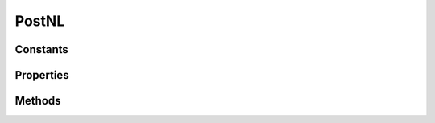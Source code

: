 .. rst-class:: phpdoctorst

.. role:: php(code)
	:language: php


PostNL
======


.. php:namespace:: ThirtyBees\PostNL

.. php:class:: PostNL


	.. rst-class:: phpdoc-description
	
		| Class PostNL
		
	
	:Implements:
		:php:interface:`Psr\\Log\\LoggerAwareInterface` 
	

Constants
---------

.. php:const:: MODE_REST = 1



.. php:const:: MODE_SOAP = 2



.. php:const:: MODE_LEGACY = 5



Properties
----------

.. php:attr:: public threeSCountries

	.. rst-class:: phpdoc-description
	
		| 3S \(or EU Pack Special\) countries
		
	
	:Type: array 


.. php:attr:: public a6positions

	.. rst-class:: phpdoc-description
	
		| A6 positions
		| \(index = amount of a6 left on the page\)
		
	
	:Type: array 


.. php:attr:: public static verifySslCerts

	.. rst-class:: phpdoc-description
	
		| Verify SSL certificate of the PostNL REST API
		
	
	:Type: bool 


.. php:attr:: protected static token

	.. rst-class:: phpdoc-description
	
		| The PostNL REST API key or SOAP username/password to be used for requests\.
		
		| In case of REST the API key is the \`Password\` property of the \`UsernameToken\`
		| In case of SOAP this has to be a \`UsernameToken\` object, with the following requirements:
		|   \- When using the legacy API, the username has to be given\.
		|     The password has to be plain text\.
		|   \- When using the newer API \(launched August 2017\), do not pass a username \(\`null\`\)
		|     And pass the plaintext password\.
		
	
	:Type: string 


.. php:attr:: protected static customer

	.. rst-class:: phpdoc-description
	
		| The PostNL Customer to be used for requests\.
		
	
	:Type: :any:`\\ThirtyBees\\PostNL\\Entity\\Customer <ThirtyBees\\PostNL\\Entity\\Customer>` 


.. php:attr:: protected static sandbox

	.. rst-class:: phpdoc-description
	
		| Sandbox mode
		
	
	:Type: bool 


.. php:attr:: protected static httpClient

	:Type: :any:`\\ThirtyBees\\PostNL\\HttpClient\\ClientInterface <ThirtyBees\\PostNL\\HttpClient\\ClientInterface>` 


.. php:attr:: protected static logger

	:Type: :any:`\\Psr\\Log\\LoggerInterface <Psr\\Log\\LoggerInterface>` 


.. php:attr:: protected static mode

	.. rst-class:: phpdoc-description
	
		| This is the current mode
		
	
	:Type: int 


.. php:attr:: protected static barcodeService

	:Type: :any:`\\ThirtyBees\\PostNL\\Service\\BarcodeService <ThirtyBees\\PostNL\\Service\\BarcodeService>` 


.. php:attr:: protected static labellingService

	:Type: :any:`\\ThirtyBees\\PostNL\\Service\\LabellingService <ThirtyBees\\PostNL\\Service\\LabellingService>` 


.. php:attr:: protected static confirmingService

	:Type: :any:`\\ThirtyBees\\PostNL\\Service\\ConfirmingService <ThirtyBees\\PostNL\\Service\\ConfirmingService>` 


.. php:attr:: protected static shippingStatusService

	:Type: :any:`\\ThirtyBees\\PostNL\\Service\\ShippingStatusService <ThirtyBees\\PostNL\\Service\\ShippingStatusService>` 


.. php:attr:: protected static deliveryDateService

	:Type: :any:`\\ThirtyBees\\PostNL\\Service\\DeliveryDateService <ThirtyBees\\PostNL\\Service\\DeliveryDateService>` 


.. php:attr:: protected static timeframeService

	:Type: :any:`\\ThirtyBees\\PostNL\\Service\\TimeframeService <ThirtyBees\\PostNL\\Service\\TimeframeService>` 


.. php:attr:: protected static locationService

	:Type: :any:`\\ThirtyBees\\PostNL\\Service\\LocationService <ThirtyBees\\PostNL\\Service\\LocationService>` 


Methods
-------

.. rst-class:: public

	.. php:method:: public __construct( $customer, $token, $sandbox, $mode=self::MODE\_REST)
	
		.. rst-class:: phpdoc-description
		
			| PostNL constructor\.
			
		
		
		:Parameters:
			* **$customer** (:any:`ThirtyBees\\PostNL\\Entity\\Customer <ThirtyBees\\PostNL\\Entity\\Customer>`)  
			* **$token** (:any:`ThirtyBees\\PostNL\\Entity\\SOAP\\UsernameToken <ThirtyBees\\PostNL\\Entity\\SOAP\\UsernameToken>` | string)  
			* **$sandbox** (bool)  
			* **$mode** (int)  Set the preferred connection strategy.
			Valid options are:
			  - `MODE_REST`: New REST API
			  - `MODE_SOAP`: New SOAP API
			  - `MODE_LEGACY`: Use the legacy API (the plug can
			     be pulled at any time)

		
		:Throws: :any:`\\ThirtyBees\\PostNL\\Exception\\InvalidArgumentException <ThirtyBees\\PostNL\\Exception\\InvalidArgumentException>` 
	
	

.. rst-class:: public

	.. php:method:: public setToken( $token)
	
		.. rst-class:: phpdoc-description
		
			| Set the token
			
		
		
		:Parameters:
			* **$token** (string | :any:`\\ThirtyBees\\PostNL\\Entity\\SOAP\\UsernameToken <ThirtyBees\\PostNL\\Entity\\SOAP\\UsernameToken>`)  

		
		:Returns: :any:`\\ThirtyBees\\PostNL\\PostNL <ThirtyBees\\PostNL\\PostNL>` 
		:Throws: :any:`\\ThirtyBees\\PostNL\\Exception\\InvalidArgumentException <ThirtyBees\\PostNL\\Exception\\InvalidArgumentException>` 
	
	

.. rst-class:: public

	.. php:method:: public getRestApiKey()
	
		.. rst-class:: phpdoc-description
		
			| Get REST API Key
			
		
		
		:Returns: bool | string 
	
	

.. rst-class:: public

	.. php:method:: public getToken()
	
		.. rst-class:: phpdoc-description
		
			| Get UsernameToken object \(for SOAP\)
			
		
		
		:Returns: bool | :any:`\\ThirtyBees\\PostNL\\Entity\\SOAP\\UsernameToken <ThirtyBees\\PostNL\\Entity\\SOAP\\UsernameToken>` 
	
	

.. rst-class:: public

	.. php:method:: public getCustomer()
	
		.. rst-class:: phpdoc-description
		
			| Get PostNL Customer
			
		
		
		:Returns: :any:`\\ThirtyBees\\PostNL\\Entity\\Customer <ThirtyBees\\PostNL\\Entity\\Customer>` 
	
	

.. rst-class:: public

	.. php:method:: public setCustomer( $customer)
	
		.. rst-class:: phpdoc-description
		
			| Set PostNL Customer
			
		
		
		:Parameters:
			* **$customer** (:any:`ThirtyBees\\PostNL\\Entity\\Customer <ThirtyBees\\PostNL\\Entity\\Customer>`)  

		
		:Returns: :any:`\\ThirtyBees\\PostNL\\PostNL <ThirtyBees\\PostNL\\PostNL>` 
	
	

.. rst-class:: public

	.. php:method:: public getSandbox()
	
		.. rst-class:: phpdoc-description
		
			| Get sandbox mode
			
		
		
		:Returns: bool 
	
	

.. rst-class:: public

	.. php:method:: public setSandbox( $sandbox)
	
		.. rst-class:: phpdoc-description
		
			| Set sandbox mode
			
		
		
		:Parameters:
			* **$sandbox** (bool)  

		
		:Returns: :any:`\\ThirtyBees\\PostNL\\PostNL <ThirtyBees\\PostNL\\PostNL>` 
	
	

.. rst-class:: public

	.. php:method:: public getMode()
	
		.. rst-class:: phpdoc-description
		
			| Get the current mode
			
		
		
		:Returns: int 
	
	

.. rst-class:: public

	.. php:method:: public setMode( $mode)
	
		.. rst-class:: phpdoc-description
		
			| Set current mode
			
		
		
		:Parameters:
			* **$mode** (int)  

		
		:Returns: :any:`\\ThirtyBees\\PostNL\\PostNL <ThirtyBees\\PostNL\\PostNL>` 
		:Throws: :any:`\\ThirtyBees\\PostNL\\Exception\\InvalidArgumentException <ThirtyBees\\PostNL\\Exception\\InvalidArgumentException>` 
	
	

.. rst-class:: public

	.. php:method:: public getHttpClient()
	
		.. rst-class:: phpdoc-description
		
			| HttpClient
			
			| Automatically load Guzzle when available
			
		
		
		:Returns: :any:`\\ThirtyBees\\PostNL\\HttpClient\\ClientInterface <ThirtyBees\\PostNL\\HttpClient\\ClientInterface>` 
	
	

.. rst-class:: public

	.. php:method:: public setHttpClient( $client)
	
		.. rst-class:: phpdoc-description
		
			| Set the HttpClient
			
		
		
		:Parameters:
			* **$client** (:any:`ThirtyBees\\PostNL\\HttpClient\\ClientInterface <ThirtyBees\\PostNL\\HttpClient\\ClientInterface>`)  

		
	
	

.. rst-class:: public

	.. php:method:: public getLogger()
	
		.. rst-class:: phpdoc-description
		
			| Get the logger
			
		
		
		:Returns: :any:`\\Psr\\Log\\LoggerInterface <Psr\\Log\\LoggerInterface>` 
	
	

.. rst-class:: public

	.. php:method:: public setLogger( $logger=null)
	
		.. rst-class:: phpdoc-description
		
			| Set the logger
			
		
		
		:Parameters:
			* **$logger** (:any:`Psr\\Log\\LoggerInterface <Psr\\Log\\LoggerInterface>`)  

		
		:Returns: :any:`\\ThirtyBees\\PostNL\\PostNL <ThirtyBees\\PostNL\\PostNL>` 
	
	

.. rst-class:: public

	.. php:method:: public getBarcodeService()
	
		.. rst-class:: phpdoc-description
		
			| Barcode service
			
			| Automatically load the barcode service
			
		
		
		:Returns: :any:`\\ThirtyBees\\PostNL\\Service\\BarcodeService <ThirtyBees\\PostNL\\Service\\BarcodeService>` 
	
	

.. rst-class:: public

	.. php:method:: public setBarcodeService( $service)
	
		.. rst-class:: phpdoc-description
		
			| Set the barcode service
			
		
		
		:Parameters:
			* **$service** (:any:`ThirtyBees\\PostNL\\Service\\BarcodeService <ThirtyBees\\PostNL\\Service\\BarcodeService>`)  

		
	
	

.. rst-class:: public

	.. php:method:: public getLabellingService()
	
		.. rst-class:: phpdoc-description
		
			| Labelling service
			
			| Automatically load the labelling service
			
		
		
		:Returns: :any:`\\ThirtyBees\\PostNL\\Service\\LabellingService <ThirtyBees\\PostNL\\Service\\LabellingService>` 
	
	

.. rst-class:: public

	.. php:method:: public setLabellingService( $service)
	
		.. rst-class:: phpdoc-description
		
			| Set the labelling service
			
		
		
		:Parameters:
			* **$service** (:any:`ThirtyBees\\PostNL\\Service\\LabellingService <ThirtyBees\\PostNL\\Service\\LabellingService>`)  

		
	
	

.. rst-class:: public

	.. php:method:: public getConfirmingService()
	
		.. rst-class:: phpdoc-description
		
			| Confirming service
			
			| Automatically load the confirming service
			
		
		
		:Returns: :any:`\\ThirtyBees\\PostNL\\Service\\ConfirmingService <ThirtyBees\\PostNL\\Service\\ConfirmingService>` 
	
	

.. rst-class:: public

	.. php:method:: public setConfirmingService( $service)
	
		.. rst-class:: phpdoc-description
		
			| Set the confirming service
			
		
		
		:Parameters:
			* **$service** (:any:`ThirtyBees\\PostNL\\Service\\ConfirmingService <ThirtyBees\\PostNL\\Service\\ConfirmingService>`)  

		
	
	

.. rst-class:: public

	.. php:method:: public getShippingStatusService()
	
		.. rst-class:: phpdoc-description
		
			| Shipping status service
			
			| Automatically load the shipping status service
			
		
		
		:Returns: :any:`\\ThirtyBees\\PostNL\\Service\\ShippingStatusService <ThirtyBees\\PostNL\\Service\\ShippingStatusService>` 
	
	

.. rst-class:: public

	.. php:method:: public setShippingStatusService( $service)
	
		.. rst-class:: phpdoc-description
		
			| Set the shipping status service
			
		
		
		:Parameters:
			* **$service** (:any:`ThirtyBees\\PostNL\\Service\\ShippingStatusService <ThirtyBees\\PostNL\\Service\\ShippingStatusService>`)  

		
	
	

.. rst-class:: public

	.. php:method:: public getDeliveryDateService()
	
		.. rst-class:: phpdoc-description
		
			| Delivery date service
			
			| Automatically load the delivery date service
			
		
		
		:Returns: :any:`\\ThirtyBees\\PostNL\\Service\\DeliveryDateService <ThirtyBees\\PostNL\\Service\\DeliveryDateService>` 
	
	

.. rst-class:: public

	.. php:method:: public setDeliveryDateService( $service)
	
		.. rst-class:: phpdoc-description
		
			| Set the delivery date service
			
		
		
		:Parameters:
			* **$service** (:any:`ThirtyBees\\PostNL\\Service\\DeliveryDateService <ThirtyBees\\PostNL\\Service\\DeliveryDateService>`)  

		
	
	

.. rst-class:: public

	.. php:method:: public getTimeframeService()
	
		.. rst-class:: phpdoc-description
		
			| Timeframe service
			
			| Automatically load the timeframe service
			
		
		
		:Returns: :any:`\\ThirtyBees\\PostNL\\Service\\TimeframeService <ThirtyBees\\PostNL\\Service\\TimeframeService>` 
	
	

.. rst-class:: public

	.. php:method:: public setTimeframeService( $service)
	
		.. rst-class:: phpdoc-description
		
			| Set the timeframe service
			
		
		
		:Parameters:
			* **$service** (:any:`ThirtyBees\\PostNL\\Service\\TimeframeService <ThirtyBees\\PostNL\\Service\\TimeframeService>`)  

		
	
	

.. rst-class:: public

	.. php:method:: public getLocationService()
	
		.. rst-class:: phpdoc-description
		
			| Location service
			
			| Automatically load the location service
			
		
		
		:Returns: :any:`\\ThirtyBees\\PostNL\\Service\\LocationService <ThirtyBees\\PostNL\\Service\\LocationService>` 
	
	

.. rst-class:: public

	.. php:method:: public setLocationService( $service)
	
		.. rst-class:: phpdoc-description
		
			| Set the location service
			
		
		
		:Parameters:
			* **$service** (:any:`ThirtyBees\\PostNL\\Service\\LocationService <ThirtyBees\\PostNL\\Service\\LocationService>`)  

		
	
	

.. rst-class:: public

	.. php:method:: public generateBarcode( $type=3S, $range=null, $serie=null, $eps=false)
	
		.. rst-class:: phpdoc-description
		
			| Generate a single barcode
			
		
		
		:Parameters:
			* **$type** (string)  
			* **$range** (string)  
			* **$serie** (string)  
			* **$eps** (bool)  

		
		:Returns: string The barcode as a string
		:Throws: :any:`\\ThirtyBees\\PostNL\\Exception\\InvalidBarcodeException <ThirtyBees\\PostNL\\Exception\\InvalidBarcodeException>` 
	
	

.. rst-class:: public

	.. php:method:: public generateBarcodeByCountryCode( $iso)
	
		.. rst-class:: phpdoc-description
		
			| Generate a single barcode by country code
			
		
		
		:Parameters:
			* **$iso** (string)  2-letter Country ISO Code

		
		:Returns: string The Barcode as a string
		:Throws: :any:`\\ThirtyBees\\PostNL\\Exception\\InvalidConfigurationException <ThirtyBees\\PostNL\\Exception\\InvalidConfigurationException>` 
		:Throws: :any:`\\ThirtyBees\\PostNL\\Exception\\InvalidBarcodeException <ThirtyBees\\PostNL\\Exception\\InvalidBarcodeException>` 
		:Throws: :any:`\\ThirtyBees\\PostNL\\Exception\\InvalidConfigurationException <ThirtyBees\\PostNL\\Exception\\InvalidConfigurationException>` 
		:Throws: :any:`\\ThirtyBees\\PostNL\\Exception\\InvalidBarcodeException <ThirtyBees\\PostNL\\Exception\\InvalidBarcodeException>` 
	
	

.. rst-class:: public

	.. php:method:: public generateBarcodesByCountryCodes( $isos)
	
		.. rst-class:: phpdoc-description
		
			| Generate a single barcode by country code
			
		
		
		:Parameters:
			* **$isos** (array)  key = iso code, value = amount of barcodes requested

		
		:Returns: array Country isos with the barcode as string
		:Throws: :any:`\\ThirtyBees\\PostNL\\Exception\\InvalidConfigurationException <ThirtyBees\\PostNL\\Exception\\InvalidConfigurationException>` 
		:Throws: :any:`\\ThirtyBees\\PostNL\\Exception\\InvalidBarcodeException <ThirtyBees\\PostNL\\Exception\\InvalidBarcodeException>` 
		:Throws: :any:`\\ThirtyBees\\PostNL\\Exception\\InvalidConfigurationException <ThirtyBees\\PostNL\\Exception\\InvalidConfigurationException>` 
		:Throws: :any:`\\ThirtyBees\\PostNL\\Exception\\InvalidBarcodeException <ThirtyBees\\PostNL\\Exception\\InvalidBarcodeException>` 
	
	

.. rst-class:: public

	.. php:method:: public generateLabel( $shipment, $printertype=GraphicFile\|PDF, $confirm=true)
	
		
		:Parameters:
			* **$shipment** (:any:`ThirtyBees\\PostNL\\Entity\\Shipment <ThirtyBees\\PostNL\\Entity\\Shipment>`)  
			* **$printertype** (string)  
			* **$confirm** (bool)  

		
		:Returns: :any:`\\ThirtyBees\\PostNL\\Entity\\Response\\GenerateLabelResponse <ThirtyBees\\PostNL\\Entity\\Response\\GenerateLabelResponse>` 
	
	

.. rst-class:: public

	.. php:method:: public generateLabels( $shipments, $printertype=GraphicFile\|PDF, $confirm=true, $merge=false, $format=\\ThirtyBees\\PostNL\\Entity\\Label::FORMAT\_A4, $positions=\[1 =\> true, 2 =\> true, 3 =\> true, 4 =\> true\])
	
		.. rst-class:: phpdoc-description
		
			| Generate or retrieve multiple labels
			
			| Note that instead of returning a GenerateLabelResponse this function can merge the labels and return a
			| string which contains the PDF with the merged pages as well\.
			
		
		
		:Parameters:
			* **$shipments** (:any:`ThirtyBees\\PostNL\\Entity\\Shipment\[\] <ThirtyBees\\PostNL\\Entity\\Shipment>`)  (key = ID) Shipments
			* **$printertype** (string)  Printer type, see PostNL dev docs for available types
			* **$confirm** (bool)  Immediately confirm the shipments
			* **$merge** (bool)  Merge the PDFs and return them in a MyParcel way
			* **$format** (int)  A4 or A6
			* **$positions** (array)  Set the positions of the A6s on the first A4
			The indices should be the position number, marked with `true` or `false`
			These are the position numbers:
			```
			+-+-+
			|2|4|
			+-+-+
			|1|3|
			+-+-+
			```
			So, for
			```
			+-+-+
			|x|✔|
			+-+-+
			|✔|x|
			+-+-+
			```
			you would have to pass:
			```php
			[
			  1 => true,
			  2 => false,
			  3 => false,
			  4 => true,
			]
			```

		
		:Returns: :any:`\\ThirtyBees\\PostNL\\Entity\\Response\\GenerateLabelResponse\[\] <ThirtyBees\\PostNL\\Entity\\Response\\GenerateLabelResponse>` | string 
		:Throws: :any:`\\Exception <Exception>` 
		:Throws: :any:`\\setasign\\Fpdi\\PdfReader\\PdfReaderException <setasign\\Fpdi\\PdfReader\\PdfReaderException>` 
		:Throws: :any:`\\Exception <Exception>` 
		:Throws: :any:`\\setasign\\Fpdi\\PdfReader\\PdfReaderException <setasign\\Fpdi\\PdfReader\\PdfReaderException>` 
	
	

.. rst-class:: public

	.. php:method:: public confirmShipment( $shipment)
	
		.. rst-class:: phpdoc-description
		
			| Confirm a single shipment
			
		
		
		:Parameters:
			* **$shipment** (:any:`ThirtyBees\\PostNL\\Entity\\Shipment <ThirtyBees\\PostNL\\Entity\\Shipment>`)  

		
		:Returns: :any:`\\ThirtyBees\\PostNL\\Entity\\Response\\ConfirmingResponseShipment <ThirtyBees\\PostNL\\Entity\\Response\\ConfirmingResponseShipment>` 
	
	

.. rst-class:: public

	.. php:method:: public confirmShipments( $shipments)
	
		.. rst-class:: phpdoc-description
		
			| Confirm multiple shipments
			
		
		
		:Parameters:
			* **$shipments** (array)  

		
		:Returns: :any:`\\ThirtyBees\\PostNL\\Entity\\Response\\ConfirmingResponseShipment\[\] <ThirtyBees\\PostNL\\Entity\\Response\\ConfirmingResponseShipment>` 
	
	

.. rst-class:: public

	.. php:method:: public getCurrentStatus( $currentStatus)
	
		.. rst-class:: phpdoc-description
		
			| Get the current status of a shipment
			
			| This is a combi\-function, supporting the following:
			| \- CurrentStatus \(by barcode\):
			|   \- Fill the Shipment\-\>Barcode property\. Leave the rest empty\.
			| \- CurrentStatusByReference:
			|   \- Fill the Shipment\-\>Reference property\. Leave the rest empty\.
			| \- CurrentStatusByPhase:
			|   \- Fill the Shipment\-\>PhaseCode property, do not pass Barcode or Reference\.
			|     Optionally add DateFrom and/or DateTo\.
			| \- CurrentStatusByStatus:
			|   \- Fill the Shipment\-\>StatuCode property\. Leave the rest empty\.
			
		
		
		:Parameters:
			* **$currentStatus** (:any:`ThirtyBees\\PostNL\\Entity\\Request\\CurrentStatus <ThirtyBees\\PostNL\\Entity\\Request\\CurrentStatus>`)  

		
		:Returns: :any:`\\ThirtyBees\\PostNL\\Entity\\Response\\CurrentStatusResponse <ThirtyBees\\PostNL\\Entity\\Response\\CurrentStatusResponse>` 
	
	

.. rst-class:: public

	.. php:method:: public getCompleteStatus( $completeStatus)
	
		.. rst-class:: phpdoc-description
		
			| Get the complete status of a shipment
			
			| This is a combi\-function, supporting the following:
			| \- CurrentStatus \(by barcode\):
			|   \- Fill the Shipment\-\>Barcode property\. Leave the rest empty\.
			| \- CurrentStatusByReference:
			|   \- Fill the Shipment\-\>Reference property\. Leave the rest empty\.
			| \- CurrentStatusByPhase:
			|   \- Fill the Shipment\-\>PhaseCode property, do not pass Barcode or Reference\.
			|     Optionally add DateFrom and/or DateTo\.
			| \- CurrentStatusByStatus:
			|   \- Fill the Shipment\-\>StatuCode property\. Leave the rest empty\.
			
		
		
		:Parameters:
			* **$completeStatus** (:any:`ThirtyBees\\PostNL\\Entity\\Request\\CompleteStatus <ThirtyBees\\PostNL\\Entity\\Request\\CompleteStatus>`)  

		
		:Returns: :any:`\\ThirtyBees\\PostNL\\Entity\\Response\\CompleteStatusResponse <ThirtyBees\\PostNL\\Entity\\Response\\CompleteStatusResponse>` 
	
	

.. rst-class:: public

	.. php:method:: public getSignature( $signature)
	
		.. rst-class:: phpdoc-description
		
			| Get the signature of a shipment
			
		
		
		:Parameters:
			* **$signature** (:any:`ThirtyBees\\PostNL\\Entity\\Request\\GetSignature <ThirtyBees\\PostNL\\Entity\\Request\\GetSignature>`)  

		
		:Returns: :any:`\\ThirtyBees\\PostNL\\Entity\\Request\\GetSignature <ThirtyBees\\PostNL\\Entity\\Request\\GetSignature>` 
	
	

.. rst-class:: public

	.. php:method:: public getDeliveryDate( $getDeliveryDate)
	
		.. rst-class:: phpdoc-description
		
			| Get a delivery date
			
		
		
		:Parameters:
			* **$getDeliveryDate** (:any:`ThirtyBees\\PostNL\\Entity\\Request\\GetDeliveryDate <ThirtyBees\\PostNL\\Entity\\Request\\GetDeliveryDate>`)  

		
		:Returns: :any:`\\ThirtyBees\\PostNL\\Entity\\Response\\GetDeliveryDateResponse <ThirtyBees\\PostNL\\Entity\\Response\\GetDeliveryDateResponse>` 
	
	

.. rst-class:: public

	.. php:method:: public getSentDate( $getSentDate)
	
		.. rst-class:: phpdoc-description
		
			| Get a shipping date
			
		
		
		:Parameters:
			* **$getSentDate** (:any:`ThirtyBees\\PostNL\\Entity\\Request\\GetSentDateRequest <ThirtyBees\\PostNL\\Entity\\Request\\GetSentDateRequest>`)  

		
		:Returns: :any:`\\ThirtyBees\\PostNL\\Entity\\Response\\GetSentDateResponse <ThirtyBees\\PostNL\\Entity\\Response\\GetSentDateResponse>` 
	
	

.. rst-class:: public

	.. php:method:: public getTimeframes( $getTimeframes)
	
		.. rst-class:: phpdoc-description
		
			| Get timeframes
			
		
		
		:Parameters:
			* **$getTimeframes** (:any:`ThirtyBees\\PostNL\\Entity\\Request\\GetTimeframes <ThirtyBees\\PostNL\\Entity\\Request\\GetTimeframes>`)  

		
		:Returns: :any:`\\ThirtyBees\\PostNL\\Entity\\Response\\ResponseTimeframes <ThirtyBees\\PostNL\\Entity\\Response\\ResponseTimeframes>` 
	
	

.. rst-class:: public

	.. php:method:: public getNearestLocations( $getNearestLocations)
	
		.. rst-class:: phpdoc-description
		
			| Get nearest locations
			
		
		
		:Parameters:
			* **$getNearestLocations** (:any:`ThirtyBees\\PostNL\\Entity\\Request\\GetNearestLocations <ThirtyBees\\PostNL\\Entity\\Request\\GetNearestLocations>`)  

		
		:Returns: :any:`\\ThirtyBees\\PostNL\\Entity\\Response\\GetNearestLocationsResponse <ThirtyBees\\PostNL\\Entity\\Response\\GetNearestLocationsResponse>` 
	
	

.. rst-class:: public

	.. php:method:: public getTimeframesAndNearestLocations( $getTimeframes, $getNearestLocations, $getDeliveryDate)
	
		.. rst-class:: phpdoc-description
		
			| All\-in\-one function for checkout widgets\. It retrieves and returns the
			| \- timeframes
			| \- locations
			| \- delivery date
			
		
		
		:Parameters:
			* **$getTimeframes** (:any:`ThirtyBees\\PostNL\\Entity\\Request\\GetTimeframes <ThirtyBees\\PostNL\\Entity\\Request\\GetTimeframes>`)  
			* **$getNearestLocations** (:any:`ThirtyBees\\PostNL\\Entity\\Request\\GetNearestLocations <ThirtyBees\\PostNL\\Entity\\Request\\GetNearestLocations>`)  
			* **$getDeliveryDate** (:any:`ThirtyBees\\PostNL\\Entity\\Request\\GetDeliveryDate <ThirtyBees\\PostNL\\Entity\\Request\\GetDeliveryDate>`)  

		
		:Returns: array \[uuid =\> ResponseTimeframes, uuid =\> GetNearestLocationsResponse, uuid =\> GetDeliveryDateResponse\]
		:Throws: :any:`\\ThirtyBees\\PostNL\\Exception\\HttpClientException <ThirtyBees\\PostNL\\Exception\\HttpClientException>` 
		:Throws: :any:`\\ThirtyBees\\PostNL\\Exception\\InvalidArgumentException <ThirtyBees\\PostNL\\Exception\\InvalidArgumentException>` 
		:Throws: :any:`\\ThirtyBees\\PostNL\\Exception\\HttpClientException <ThirtyBees\\PostNL\\Exception\\HttpClientException>` 
		:Throws: :any:`\\ThirtyBees\\PostNL\\Exception\\InvalidArgumentException <ThirtyBees\\PostNL\\Exception\\InvalidArgumentException>` 
	
	

.. rst-class:: public

	.. php:method:: public getLocationsInArea( $getLocationsInArea)
	
		.. rst-class:: phpdoc-description
		
			| Get locations in area
			
		
		
		:Parameters:
			* **$getLocationsInArea** (:any:`ThirtyBees\\PostNL\\Entity\\Request\\GetLocationsInArea <ThirtyBees\\PostNL\\Entity\\Request\\GetLocationsInArea>`)  

		
		:Returns: :any:`\\ThirtyBees\\PostNL\\Entity\\Response\\GetLocationsInAreaResponse <ThirtyBees\\PostNL\\Entity\\Response\\GetLocationsInAreaResponse>` 
	
	

.. rst-class:: public

	.. php:method:: public getLocation( $getLocation)
	
		.. rst-class:: phpdoc-description
		
			| Get locations in area
			
		
		
		:Parameters:
			* **$getLocation** (:any:`ThirtyBees\\PostNL\\Entity\\Request\\GetLocation <ThirtyBees\\PostNL\\Entity\\Request\\GetLocation>`)  

		
		:Returns: :any:`\\ThirtyBees\\PostNL\\Entity\\Response\\GetLocationsInAreaResponse <ThirtyBees\\PostNL\\Entity\\Response\\GetLocationsInAreaResponse>` 
	
	

.. rst-class:: public

	.. php:method:: public findBarcodeSerie( $type, $range, $eps)
	
		.. rst-class:: phpdoc-description
		
			| Find a suitable serie for the barcode
			
		
		
		:Parameters:
			* **$type** (string)  
			* **$range** (string)  
			* **$eps** (bool)  Indicates whether it is an EPS Shipment

		
		:Returns: string 
		:Throws: :any:`\\ThirtyBees\\PostNL\\Exception\\InvalidBarcodeException <ThirtyBees\\PostNL\\Exception\\InvalidBarcodeException>` 
	
	

